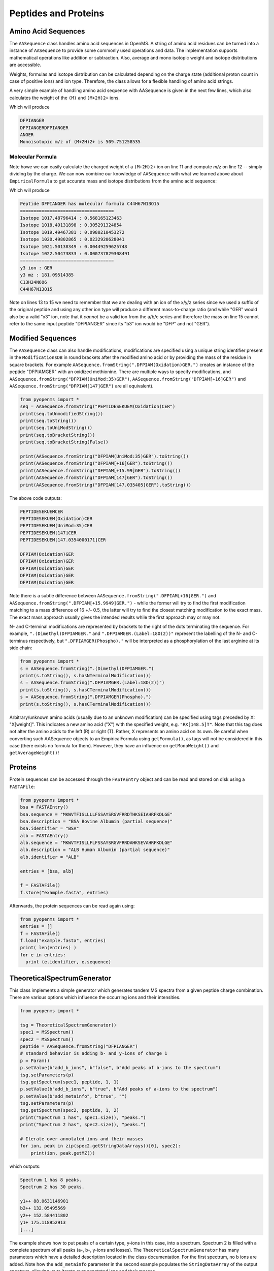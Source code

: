 Peptides and Proteins
=====================

Amino Acid Sequences
********************

The ``AASequence`` class handles amino acid sequences in OpenMS. A string of
amino acid residues can be turned into a instance of ``AASequence`` to provide
some commonly used operations and data. The implementation supports
mathematical operations like addition or subtraction. Also, average and mono
isotopic weight and isotope distributions are accessible.

Weights, formulas and isotope distribution can be calculated depending on the
charge state (additional proton count in case of positive ions) and ion type.
Therefore, the class allows for a flexible handling of amino acid strings.

A very simple example of handling amino acid sequence with AASequence is given
in the next few lines, which also calculates the weight of the ``(M)`` and ``(M+2H)2+``
ions.

.. code-block:: python
    :linenos:

    from pyopenms import *
    seq = AASequence.fromString("DFPIANGER")
    prefix = seq.getPrefix(4)
    suffix = seq.getSuffix(5)
    concat = seq + seq

    print(seq.toString())
    print(concat.toString())
    print(suffix.toString())
    seq.getMonoWeight() # weight of M
    seq.getMonoWeight(Residue.ResidueType.Full, 2) # weight of M+2H
    mz = seq.getMonoWeight(Residue.ResidueType.Full, 2) / 2.0 # m/z of M+2H
    concat.getMonoWeight()
    
    print("Monoisotopic m/z of (M+2H)2+ is", mz)
    
Which will produce

.. code-block:: python

    DFPIANGER
    DFPIANGERDFPIANGER
    ANGER
    Monoisotopic m/z of (M+2H)2+ is 509.751258535

Molecular Formula
~~~~~~~~~~~~~~~~~

Note howe we can easily calculate the charged weight of a ``(M+2H)2+`` ion on line 11
and compute *m/z* on line 12 -- simply dividing by the charge.
We can now combine our knowledge of ``AASequence`` with what we learned above
about ``EmpiricalFormula`` to get accurate mass and isotope distributions from
the amino acid sequence:

.. code-block:: python
    :linenos:

    seq_formula = seq.getFormula()
    print("Peptide", seq.toString(), "has molecular formula", seq_formula.toString())
    print("="*35)

    isotopes = seq_formula.getIsotopeDistribution( CoarseIsotopePatternGenerator(6) )
    for iso in isotopes.getContainer():
            print ("Isotope", iso.getMZ(), ":", iso.getIntensity())

    suffix = seq.getSuffix(3) # y3 ion "GER"
    print("="*35)
    print("y3 ion :", suffix.toString())
    y3_formula = suffix.getFormula(Residue.ResidueType.YIon, 2) # y3++ ion
    suffix.getMonoWeight(Residue.ResidueType.YIon, 2) / 2.0 # CORRECT
    suffix.getMonoWeight(Residue.ResidueType.XIon, 2) / 2.0 # CORRECT
    suffix.getMonoWeight(Residue.ResidueType.BIon, 2) / 2.0 # INCORRECT

    print("y3 mz :", suffix.getMonoWeight(Residue.ResidueType.YIon, 2) / 2.0 )
    print(y3_formula.toString())
    print(seq_formula.toString())

Which will produce

.. code-block:: python

		Peptide DFPIANGER has molecular formula C44H67N13O15
		===================================
		Isotope 1017.48796414 : 0.568165123463
		Isotope 1018.49131898 : 0.305291324854
		Isotope 1019.49467381 : 0.0980210453272
		Isotope 1020.49802865 : 0.0232920628041
		Isotope 1021.50138349 : 0.00449259625748
		Isotope 1022.50473833 : 0.000737829308491
		===================================
		y3 ion : GER
		y3 mz : 181.09514385
		C13H24N6O6
		C44H67N13O15


Note on lines 13 to 15 we need to remember that we are dealing with an ion of
the x/y/z series since we used a suffix of the original peptide and using any
other ion type will produce a different mass-to-charge ratio (and while "GER"
would also be a valid "x3" ion, note that it *cannot* be a valid ion from the
a/b/c series and therefore the mass on line 15 cannot refer to the same input
peptide "DFPIANGER" since its "b3" ion would be "DFP" and not "GER"). 

Modified Sequences
******************

The ``AASequence`` class can also handle modifications, 
modifications are specified using a unique string identifier present in the
``ModificationsDB`` in round brackets after the modified amino acid or by providing
the mass of the residue in square brackets. For example
``AASequence.fromString(".DFPIAM(Oxidation)GER.")`` creates an instance of the
peptide "DFPIAMGER" with an oxidized methionine. There are multiple ways to specify modifications, and
``AASequence.fromString("DFPIAM(UniMod:35)GER")``,
``AASequence.fromString("DFPIAM[+16]GER")`` and
``AASequence.fromString("DFPIAM[147]GER")`` are all equivalent). 


.. code-block:: python

        from pyopenms import *
        seq = AASequence.fromString("PEPTIDESEKUEM(Oxidation)CER")
        print(seq.toUnmodifiedString())
        print(seq.toString())
        print(seq.toUniModString())
        print(seq.toBracketString())
        print(seq.toBracketString(False))

        print(AASequence.fromString("DFPIAM(UniMod:35)GER").toString())
        print(AASequence.fromString("DFPIAM[+16]GER").toString())
        print(AASequence.fromString("DFPIAM[+15.99]GER").toString())
        print(AASequence.fromString("DFPIAM[147]GER").toString())
        print(AASequence.fromString("DFPIAM[147.035405]GER").toString())

The above code outputs:

.. code-block:: python

    PEPTIDESEKUEMCER
    PEPTIDESEKUEM(Oxidation)CER
    PEPTIDESEKUEM(UniMod:35)CER
    PEPTIDESEKUEM[147]CER
    PEPTIDESEKUEM[147.0354000171]CER

    DFPIAM(Oxidation)GER
    DFPIAM(Oxidation)GER
    DFPIAM(Oxidation)GER
    DFPIAM(Oxidation)GER
    DFPIAM(Oxidation)GER

Note there is a subtle difference between
``AASequence.fromString(".DFPIAM[+16]GER.")`` and
``AASequence.fromString(".DFPIAM[+15.9949]GER.")`` - while the former will try to
find the first modification matching to a mass difference of 16 +/- 0.5, the
latter will try to find the closest matching modification to the exact mass.
The exact mass approach usually gives the intended results while the first
approach may or may not.

N- and C-terminal modifications are represented by brackets to the right of the dots
terminating the sequence. For example, ``".(Dimethyl)DFPIAMGER."`` and
``".DFPIAMGER.(Label:18O(2))"`` represent the labelling of the N- and C-terminus
respectively, but ``".DFPIAMGER(Phospho)."`` will be interpreted as a
phosphorylation of the last arginine at its side chain:

.. code-block:: python

        from pyopenms import *
        s = AASequence.fromString(".(Dimethyl)DFPIAMGER.")
        print(s.toString(), s.hasNTerminalModification())
        s = AASequence.fromString(".DFPIAMGER.(Label:18O(2))")
        print(s.toString(), s.hasCTerminalModification())
        s = AASequence.fromString(".DFPIAMGER(Phospho).")
        print(s.toString(), s.hasCTerminalModification())

Arbitrary/unknown amino acids (usually due to an unknown modification) can be
specified using tags preceded by X: "X[weight]". This indicates a new amino
acid ("X") with the specified weight, e.g. ``"RX[148.5]T"``. Note that this tag
does not alter the amino acids to the left (R) or right (T). Rather, X
represents an amino acid on its own. Be careful when converting such AASequence
objects to an EmpiricalFormula using ``getFormula()``, as tags will not be
considered in this case (there exists no formula for them). However, they have
an influence on ``getMonoWeight()`` and ``getAverageWeight()``! 

Proteins
********

Protein sequences can be accessed through the ``FASTAEntry`` object and can be
read and stored on disk using a ``FASTAFile``:

.. code-block:: python

        from pyopenms import *
        bsa = FASTAEntry()
        bsa.sequence = "MKWVTFISLLLLFSSAYSRGVFRRDTHKSEIAHRFKDLGE"
        bsa.description = "BSA Bovine Albumin (partial sequence)"
        bsa.identifier = "BSA"
        alb = FASTAEntry()
        alb.sequence = "MKWVTFISLLFLFSSAYSRGVFRRDAHKSEVAHRFKDLGE" 
        alb.description = "ALB Human Albumin (partial sequence)"
        alb.identifier = "ALB"

        entries = [bsa, alb]

        f = FASTAFile()
        f.store("example.fasta", entries)

Afterwards, the protein sequences can be read again using:

.. code-block:: python

        from pyopenms import *
        entries = []
        f = FASTAFile()
        f.load("example.fasta", entries)
        print( len(entries) )
        for e in entries:
          print (e.identifier, e.sequence)


TheoreticalSpectrumGenerator
****************************

This class implements a simple generator which generates tandem MS spectra from
a given peptide charge combination. There are various options which influence
the occurring ions and their intensities.

.. code-block:: python

    from pyopenms import *

    tsg = TheoreticalSpectrumGenerator()
    spec1 = MSSpectrum()
    spec2 = MSSpectrum()
    peptide = AASequence.fromString("DFPIANGER")
    # standard behavior is adding b- and y-ions of charge 1
    p = Param()
    p.setValue(b"add_b_ions", b"false", b"Add peaks of b-ions to the spectrum")
    tsg.setParameters(p)
    tsg.getSpectrum(spec1, peptide, 1, 1)
    p.setValue(b"add_b_ions", b"true", b"Add peaks of a-ions to the spectrum")
    p.setValue(b"add_metainfo", b"true", "")
    tsg.setParameters(p)
    tsg.getSpectrum(spec2, peptide, 1, 2)
    print("Spectrum 1 has", spec1.size(), "peaks.")
    print("Spectrum 2 has", spec2.size(), "peaks.")

    # Iterate over annotated ions and their masses
    for ion, peak in zip(spec2.getStringDataArrays()[0], spec2):
        print(ion, peak.getMZ())

which outputs:

.. code-block:: python

        Spectrum 1 has 8 peaks.
        Spectrum 2 has 30 peaks.

        y1++ 88.0631146901
        b2++ 132.05495569
        y2++ 152.584411802
        y1+ 175.118952913
        [...]

The example shows how to put peaks of a certain type, y-ions in this case, into
a spectrum. Spectrum 2 is filled with a complete spectrum of all peaks (a-, b-,
y-ions and losses). The ``TheoreticalSpectrumGenerator`` has many parameters
which have a detailed description located in the class documentation. For the
first spectrum, no b ions are added. Note how the ``add_metainfo`` parameter
in the second example populates the ``StringDataArray`` of the output
spectrum, allowing us to iterate over annotated ions and their masses.

